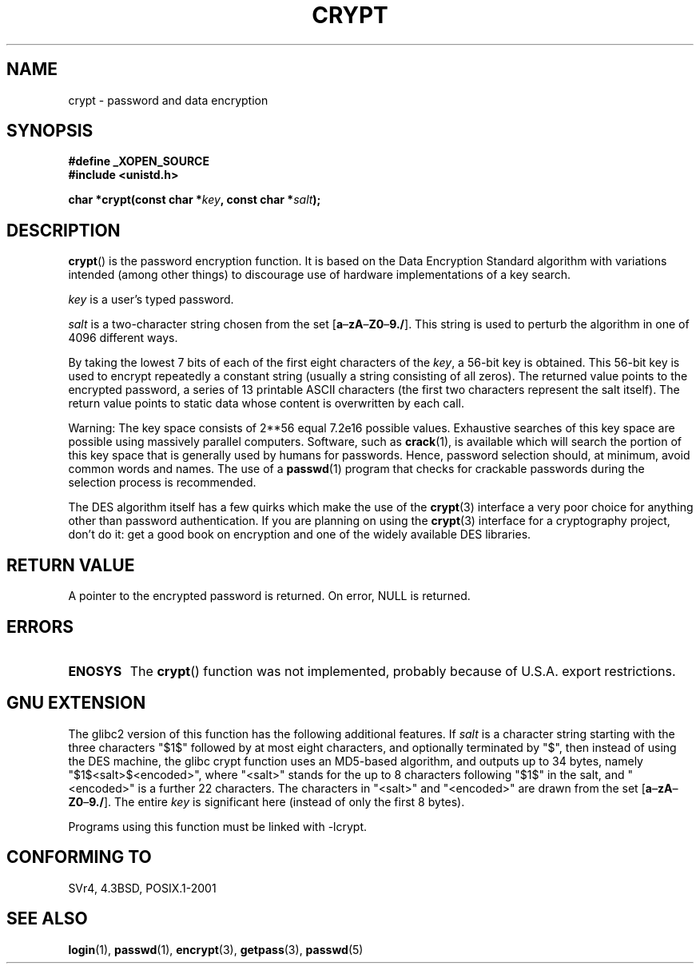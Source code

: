.\" Michael Haardt (michael@cantor.informatik.rwth.aachen.de) Sat Sep  3 22:00:30 MET DST 1994
.\"
.\" This is free documentation; you can redistribute it and/or
.\" modify it under the terms of the GNU General Public License as
.\" published by the Free Software Foundation; either version 2 of
.\" the License, or (at your option) any later version.
.\"
.\" The GNU General Public License's references to "object code"
.\" and "executables" are to be interpreted as the output of any
.\" document formatting or typesetting system, including
.\" intermediate and printed output.
.\"
.\" This manual is distributed in the hope that it will be useful,
.\" but WITHOUT ANY WARRANTY; without even the implied warranty of
.\" MERCHANTABILITY or FITNESS FOR A PARTICULAR PURPOSE.  See the
.\" GNU General Public License for more details.
.\"
.\" You should have received a copy of the GNU General Public
.\" License along with this manual; if not, write to the Free
.\" Software Foundation, Inc., 59 Temple Place, Suite 330, Boston, MA 02111,
.\" USA.
.\"
.\" Sun Feb 19 21:32:25 1995, faith@cs.unc.edu edited details away
.\"
.\" TO DO: This manual page should go more into detail how DES is perturbed, 
.\" which string will be encrypted, and what determines the repetition factor.
.\" Is a simple repetition using ECB used, or something more advanced?  I hope
.\" the presented explanations are at least better than nothing, but by no
.\" means enough.
.\"
.\" added _XOPEN_SOURCE, aeb, 970705
.\" added GNU MD5 stuff, aeb, 011223
.\"
.TH CRYPT 3 2001-12-23 "" "Library functions"
.SH NAME
crypt \- password and data encryption
.SH SYNOPSIS
.B #define _XOPEN_SOURCE
.br
.B #include <unistd.h>
.sp
.BI "char *crypt(const char *" key ", const char *" salt );
.SH DESCRIPTION
.BR crypt ()
is the password encryption function.  It is based on the Data Encryption
Standard algorithm with variations intended (among other things) to
discourage use of hardware implementations of a key search.
.PP
.I key
is a user's typed password.
.PP
.I salt
is a two-character string chosen from the set
[\fBa\fP\(en\fBzA\fP\(en\fBZ0\fP\(en\fB9./\fP].  This string is used to
perturb the algorithm in one of 4096 different ways.
.PP
By taking the lowest 7 bits of each of the first eight characters of the
.IR key ,
a 56-bit key is obtained.  This 56-bit key is used to encrypt repeatedly a
constant string (usually a string consisting of all zeros).  The returned
value points to the encrypted password, a series of 13 printable ASCII
characters (the first two characters represent the salt itself).  The
return value points to static data whose content is overwritten by each
call.
.PP
Warning: The key space consists of
.if t 2\s-2\u56\s0\d
.if n 2**56
equal 7.2e16 possible values.  Exhaustive searches of this key space are
possible using massively parallel computers.  Software, such as
.BR crack (1),
is available which will search the portion of this key space that is
generally used by humans for passwords.  Hence, password selection should,
at minimum, avoid common words and names.  The use of a
.BR passwd (1)
program that checks for crackable passwords during the selection process is
recommended.
.PP
The DES algorithm itself has a few quirks which make the use of the
.BR crypt (3)
interface a very poor choice for anything other than password
authentication.  If you are planning on using the
.BR crypt (3)
interface for a cryptography project, don't do it: get a good book on
encryption and one of the widely available DES libraries.
.SH "RETURN VALUE"
A pointer to the encrypted password is returned.
On error, NULL is returned.
.SH ERRORS
.TP
.B ENOSYS
The 
.BR crypt ()
function was not implemented, probably because of U.S.A. export restrictions.
.\" This level of detail is not necessary in this man page. . .
.\" .PP
.\" When encrypting a plain text P using DES with the key K results in the
.\" encrypted text C, then the complementary plain text P' being encrypted
.\" using the complementary key K' will result in the complementary encrypted
.\" text C'.
.\" .PP
.\" Weak keys are keys which stay invariant under the DES key transformation.
.\" The four known weak keys 0101010101010101, fefefefefefefefe,
.\" 1f1f1f1f0e0e0e0e and e0e0e0e0f1f1f1f1 must be avoided.
.\" .PP
.\" There are six known half weak key pairs, which keys lead to the same
.\" encrypted data.  Keys which are part of such key clusters should be
.\" avoided.
.\" Sorry, I could not find out what they are.
.\""
.\" .PP
.\" Heavily redundant data causes trouble with DES encryption, when used in the
.\" .I codebook
.\" mode that
.\" .BR crypt (3)
.\" implements.  The
.\" .BR crypt (3)
.\" interface should be used only for its intended purpose of password
.\" verification, and should not be used as part of a data encryption tool.
.\" .PP
.\" The first and last three output bits of the fourth S-box can be
.\" represented as function of their input bits.  Empiric studies have
.\" shown that S-boxes partially compute the same output for similar input.
.\" It is suspected that this may contain a back door which could allow the
.\" NSA to decrypt DES encrypted data.
.\" .PP
.\" Making encrypted data computed using crypt() publicly available has
.\" to be considered insecure for the given reasons.
.SH "GNU EXTENSION"
The glibc2 version of this function has the following additional features.
If
.I salt
is a character string starting with the three characters "$1$"
followed by at most eight characters, and optionally terminated by "$",
then instead of using the DES machine, the glibc crypt function
uses an MD5-based algorithm, and outputs up to 34 bytes,
namely "$1$<salt>$<encoded>", where
"<salt>" stands for the up to 8 characters following "$1$" in the salt,
and "<encoded>" is a further 22 characters.  
The characters in "<salt>" and "<encoded>" are drawn from the set 
[\fBa\fP\(en\fBzA\fP\(en\fBZ0\fP\(en\fB9./\fP].
The entire 
.I key 
is significant here (instead of only the first
8 bytes).
.LP
Programs using this function must be linked with \-lcrypt.
.SH "CONFORMING TO"
SVr4, 4.3BSD, POSIX.1-2001
.SH "SEE ALSO"
.BR login (1),
.BR passwd (1),
.BR encrypt (3),
.BR getpass (3),
.BR passwd (5)

